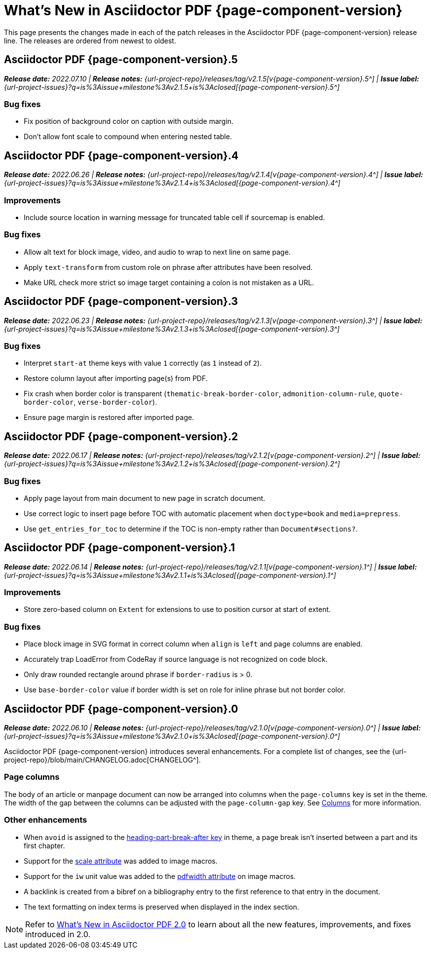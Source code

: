 = What's New in Asciidoctor PDF {page-component-version}
:description: The new features and fixes available in Asciidoctor PDF {page-component-version}.
:navtitle: What's New
:doctype: book
:leveloffset: 1
:page-toclevels: 2
:url-milestone-2-1-0: {url-project-issues}?q=is%3Aissue+milestone%3Av2.1.0+is%3Aclosed
:url-milestone-2-1-1: {url-project-issues}?q=is%3Aissue+milestone%3Av2.1.1+is%3Aclosed
:url-milestone-2-1-2: {url-project-issues}?q=is%3Aissue+milestone%3Av2.1.2+is%3Aclosed
:url-milestone-2-1-3: {url-project-issues}?q=is%3Aissue+milestone%3Av2.1.3+is%3Aclosed
:url-milestone-2-1-4: {url-project-issues}?q=is%3Aissue+milestone%3Av2.1.4+is%3Aclosed
:url-milestone-2-1-5: {url-project-issues}?q=is%3Aissue+milestone%3Av2.1.5+is%3Aclosed

This page presents the changes made in each of the patch releases in the Asciidoctor PDF {page-component-version} release line.
The releases are ordered from newest to oldest.

= Asciidoctor PDF {page-component-version}.5

_**Release date:** 2022.07.10 | *Release notes:* {url-project-repo}/releases/tag/v2.1.5[v{page-component-version}.5^] | *Issue label:* {url-milestone-2-1-5}[{page-component-version}.5^]_

== Bug fixes

* Fix position of background color on caption with outside margin.
* Don't allow font scale to compound when entering nested table.

= Asciidoctor PDF {page-component-version}.4

_**Release date:** 2022.06.26 | *Release notes:* {url-project-repo}/releases/tag/v2.1.4[v{page-component-version}.4^] | *Issue label:* {url-milestone-2-1-4}[{page-component-version}.4^]_

== Improvements

* Include source location in warning message for truncated table cell if sourcemap is enabled.

== Bug fixes

* Allow alt text for block image, video, and audio to wrap to next line on same page.
* Apply `text-transform` from custom role on phrase after attributes have been resolved.
* Make URL check more strict so image target containing a colon is not mistaken as a URL.

= Asciidoctor PDF {page-component-version}.3

_**Release date:** 2022.06.23 | *Release notes:* {url-project-repo}/releases/tag/v2.1.3[v{page-component-version}.3^] | *Issue label:* {url-milestone-2-1-3}[{page-component-version}.3^]_

== Bug fixes

* Interpret `start-at` theme keys with value `1` correctly (as `1` instead of `2`).
* Restore column layout after importing page(s) from PDF.
* Fix crash when border color is transparent (`thematic-break-border-color`, `admonition-column-rule`, `quote-border-color`, `verse-border-color`).
* Ensure page margin is restored after imported page.

= Asciidoctor PDF {page-component-version}.2

_**Release date:** 2022.06.17 | *Release notes:* {url-project-repo}/releases/tag/v2.1.2[v{page-component-version}.2^] | *Issue label:* {url-milestone-2-1-2}[{page-component-version}.2^]_

== Bug fixes

* Apply page layout from main document to new page in scratch document.
* Use correct logic to insert page before TOC with automatic placement when `doctype=book` and `media=prepress`.
* Use `get_entries_for_toc` to determine if the TOC is non-empty rather than `Document#sections?`.

= Asciidoctor PDF {page-component-version}.1

_**Release date:** 2022.06.14 | *Release notes:* {url-project-repo}/releases/tag/v2.1.1[v{page-component-version}.1^] | *Issue label:* {url-milestone-2-1-1}[{page-component-version}.1^]_

== Improvements

* Store zero-based column on `Extent` for extensions to use to position cursor at start of extent.

== Bug fixes

* Place block image in SVG format in correct column when `align` is `left` and page columns are enabled.
* Accurately trap LoadError from CodeRay if source language is not recognized on code block.
* Only draw rounded rectangle around phrase if `border-radius` is > 0.
* Use `base-border-color` value if border width is set on role for inline phrase but not border color.

= Asciidoctor PDF {page-component-version}.0

_**Release date:** 2022.06.10 | *Release notes:* {url-project-repo}/releases/tag/v2.1.0[v{page-component-version}.0^] | *Issue label:* {url-milestone-2-1-0}[{page-component-version}.0^]_

Asciidoctor PDF {page-component-version} introduces several enhancements.
For a complete list of changes, see the {url-project-repo}/blob/main/CHANGELOG.adoc[CHANGELOG^].

== Page columns

The body of an article or manpage document can now be arranged into columns when the `page-columns` key is set in the theme.
The width of the gap between the columns can be adjusted with the `page-column-gap` key.
See xref:theme:page.adoc#columns[Columns] for more information.

== Other enhancements

* When `avoid` is assigned to the xref:theme:heading.adoc#part[heading-part-break-after key] in theme, a page break isn't inserted between a part and its first chapter.
* Support for the xref:image-scaling.adoc#width-attributes[scale attribute] was added to image macros.
* Support for the `iw` unit value was added to the xref:image-scaling.adoc#pdfwidth[pdfwidth attribute] on image macros.
* A backlink is created from a bibref on a bibliography entry to the first reference to that entry in the document.
* The text formatting on index terms is preserved when displayed in the index section.

NOTE: Refer to xref:2.0@whats-new.adoc[What's New in Asciidoctor PDF 2.0] to learn about all the new features, improvements, and fixes introduced in 2.0.
